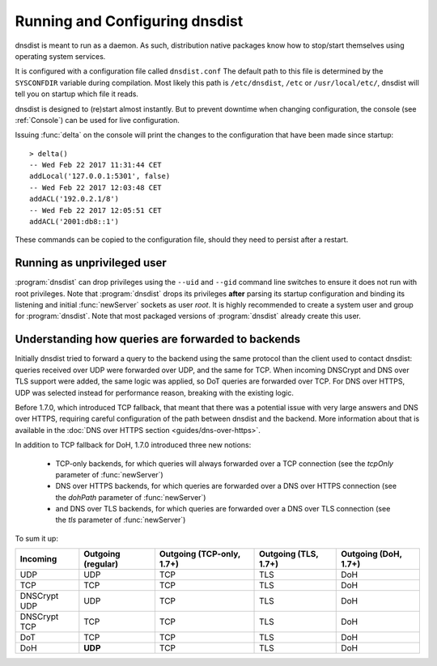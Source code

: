 Running and Configuring dnsdist
===============================

dnsdist is meant to run as a daemon.
As such, distribution native packages know how to stop/start themselves using operating system services.

It is configured with a configuration file called ``dnsdist.conf``
The default path to this file is determined by the ``SYSCONFDIR`` variable during compilation.
Most likely this path is ``/etc/dnsdist``,  ``/etc`` or ``/usr/local/etc/``, dnsdist will tell you on startup which file it reads.

dnsdist is designed to (re)start almost instantly.
But to prevent downtime when changing configuration, the console (see :ref:`Console`) can be used for live configuration.

Issuing :func:`delta` on the console will print the changes to the configuration that have been made since startup::

  > delta()
  -- Wed Feb 22 2017 11:31:44 CET
  addLocal('127.0.0.1:5301', false)
  -- Wed Feb 22 2017 12:03:48 CET
  addACL('192.0.2.1/8')
  -- Wed Feb 22 2017 12:05:51 CET
  addACL('2001:db8::1')

These commands can be copied to the configuration file, should they need to persist after a restart.

Running as unprivileged user
----------------------------

:program:`dnsdist` can drop privileges using the ``--uid`` and ``--gid`` command line switches to ensure it does not run with root privileges.
Note that :program:`dnsdist` drops its privileges **after** parsing its startup configuration and binding its listening and initial :func:`newServer` sockets as user `root`.
It is highly recommended to create a system user and group for :program:`dnsdist`.
Note that most packaged versions of :program:`dnsdist` already create this user.

Understanding how queries are forwarded to backends
---------------------------------------------------

Initially dnsdist tried to forward a query to the backend using the same protocol than the client used to contact dnsdist: queries received over UDP were forwarded over UDP, and the same for TCP. When incoming DNSCrypt and DNS over TLS support were added, the same logic was applied, so DoT queries are forwarded over TCP. For DNS over HTTPS, UDP was selected instead for performance reason, breaking with the existing logic.

Before 1.7.0, which introduced TCP fallback, that meant that there was a potential issue with very large answers and DNS over HTTPS, requiring careful configuration of the path between dnsdist and the backend. More information about that is available in the :doc:`DNS over HTTPS section <guides/dns-over-https>`.

In addition to TCP fallback for DoH, 1.7.0 introduced three new notions:

 * TCP-only backends, for which queries will always forwarded over a TCP connection (see the `tcpOnly` parameter of :func:`newServer`)
 * DNS over HTTPS backends, for which queries are forwarded over a DNS over HTTPS connection (see the `dohPath` parameter of :func:`newServer`)
 * and DNS over TLS backends, for which queries are forwarded over a DNS over TLS connection (see the `tls` parameter of :func:`newServer`)

To sum it up:

+--------------+--------------------+---------------------------+----------------------+----------------------+
| Incoming     | Outgoing (regular) | Outgoing (TCP-only, 1.7+) | Outgoing (TLS, 1.7+) | Outgoing (DoH, 1.7+) |
+==============+====================+===========================+======================+======================+
| UDP          | UDP                | TCP                       | TLS                  | DoH                  |
+--------------+--------------------+---------------------------+----------------------+----------------------+
| TCP          | TCP                | TCP                       | TLS                  | DoH                  |
+--------------+--------------------+---------------------------+----------------------+----------------------+
| DNSCrypt UDP | UDP                | TCP                       | TLS                  | DoH                  |
+--------------+--------------------+---------------------------+----------------------+----------------------+
| DNSCrypt TCP | TCP                | TCP                       | TLS                  | DoH                  |
+--------------+--------------------+---------------------------+----------------------+----------------------+
| DoT          | TCP                | TCP                       | TLS                  | DoH                  |
+--------------+--------------------+---------------------------+----------------------+----------------------+
| DoH          | **UDP**            | TCP                       | TLS                  | DoH                  |
+--------------+--------------------+---------------------------+----------------------+----------------------+
